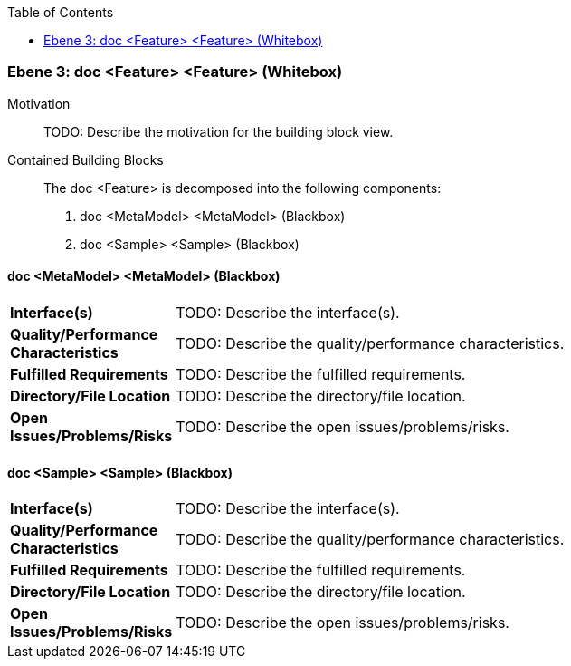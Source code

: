 // Begin Protected Region [[meta-data]]

// End Protected Region   [[meta-data]]

:toc:

[#4905581d-d579-11ee-903e-9f564e4de07e]
=== Ebene 3: doc <Feature> <Feature> (Whitebox)
Motivation::
// Begin Protected Region [[motivation]]
TODO: Describe the motivation for the building block view.
// End Protected Region   [[motivation]]

Contained Building Blocks::

The doc <Feature> is decomposed into the following components:

. doc <MetaModel> <MetaModel> (Blackbox)
. doc <Sample> <Sample> (Blackbox)

// Begin Protected Region [[4905581d-d579-11ee-903e-9f564e4de07e,customText]]

// End Protected Region   [[4905581d-d579-11ee-903e-9f564e4de07e,customText]]

[#4975f3e0-d579-11ee-903e-9f564e4de07e]
==== doc <MetaModel> <MetaModel> (Blackbox)
[cols="20,80a"]
|===
|*Interface(s)*
|
TODO: Describe the interface(s).

|*Quality/Performance Characteristics*
|
TODO: Describe the quality/performance characteristics.

|*Fulfilled Requirements*
|
TODO: Describe the fulfilled requirements.

|*Directory/File Location*
|
TODO: Describe the directory/file location.

|*Open Issues/Problems/Risks*
|
TODO: Describe the open issues/problems/risks.

|===
// Begin Protected Region [[4975f3e0-d579-11ee-903e-9f564e4de07e,customText]]

// End Protected Region   [[4975f3e0-d579-11ee-903e-9f564e4de07e,customText]]

[#4975f3e1-d579-11ee-903e-9f564e4de07e]
==== doc <Sample> <Sample> (Blackbox)
[cols="20,80a"]
|===
|*Interface(s)*
|
TODO: Describe the interface(s).

|*Quality/Performance Characteristics*
|
TODO: Describe the quality/performance characteristics.

|*Fulfilled Requirements*
|
TODO: Describe the fulfilled requirements.

|*Directory/File Location*
|
TODO: Describe the directory/file location.

|*Open Issues/Problems/Risks*
|
TODO: Describe the open issues/problems/risks.

|===
// Begin Protected Region [[4975f3e1-d579-11ee-903e-9f564e4de07e,customText]]

// End Protected Region   [[4975f3e1-d579-11ee-903e-9f564e4de07e,customText]]

// Actifsource ID=[803ac313-d64b-11ee-8014-c150876d6b6e,4905581d-d579-11ee-903e-9f564e4de07e,RaGMCI+0hlEZa9xtzrSPA+rItxc=]
